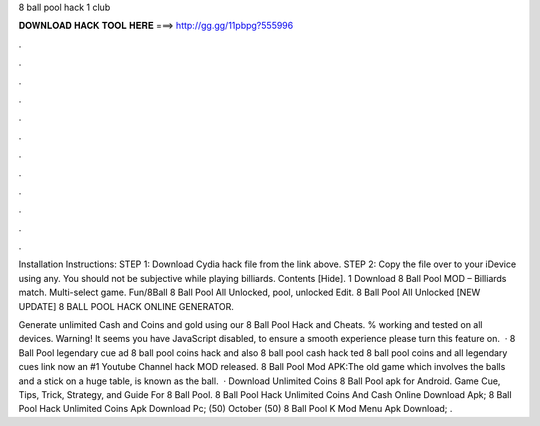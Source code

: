 8 ball pool hack 1 club



𝐃𝐎𝐖𝐍𝐋𝐎𝐀𝐃 𝐇𝐀𝐂𝐊 𝐓𝐎𝐎𝐋 𝐇𝐄𝐑𝐄 ===> http://gg.gg/11pbpg?555996



.



.



.



.



.



.



.



.



.



.



.



.

Installation Instructions: STEP 1: Download  Cydia hack file from the link above. STEP 2: Copy the file over to your iDevice using any. You should not be subjective while playing billiards. Contents [Hide]. 1 Download 8 Ball Pool MOD – Billiards match. Multi-select game. Fun/8Ball 8 Ball Pool All Unlocked, pool, unlocked Edit.  8 Ball Pool All Unlocked [NEW UPDATE] 8 BALL POOL HACK ONLINE GENERATOR.

Generate unlimited Cash and Coins and gold using our 8 Ball Pool Hack and Cheats. % working and tested on all devices. Warning! It seems you have JavaScript disabled, to ensure a smooth experience please turn this feature on.  · 8 Ball Pool legendary cue ad 8 ball pool coins hack and also 8 ball pool cash hack ted 8 ball pool coins and  all legendary  cues link now an #1 Youtube Channel hack MOD released. 8 Ball Pool Mod APK:The old game which involves the balls and a stick on a huge table, is known as the ball.  · Download Unlimited Coins 8 Ball Pool apk for Android. Game Cue, Tips, Trick, Strategy, and Guide For 8 Ball Pool. 8 Ball Pool Hack Unlimited Coins And Cash Online Download Apk; 8 Ball Pool Hack Unlimited Coins Apk Download Pc; (50) October (50)  8 Ball Pool K Mod Menu Apk Download; .
